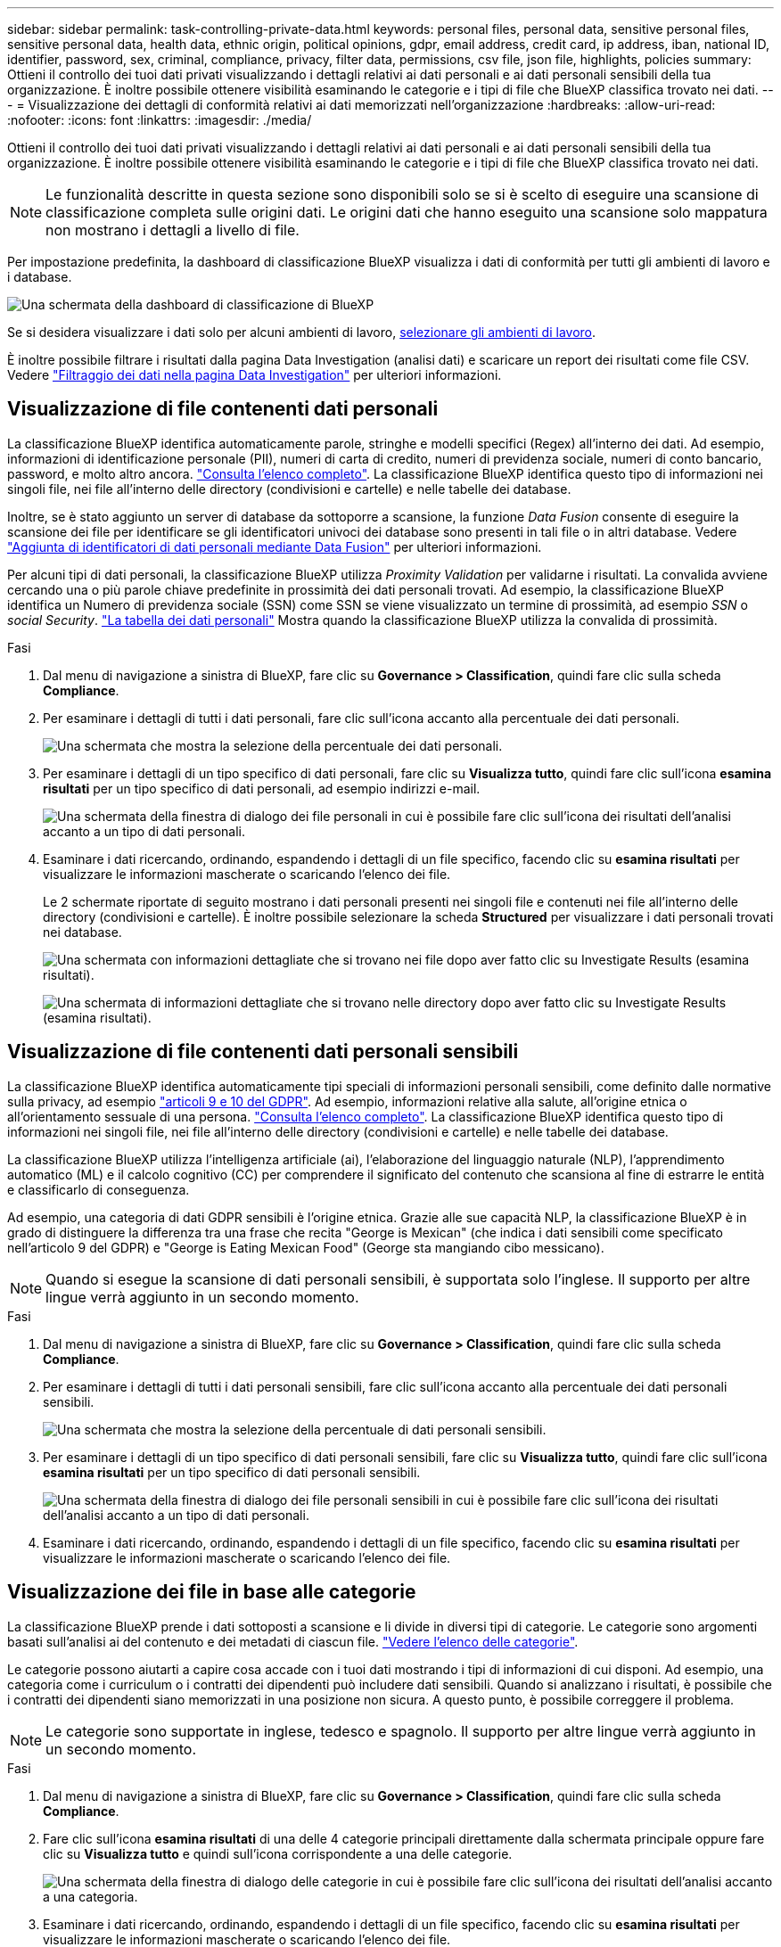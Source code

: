 ---
sidebar: sidebar 
permalink: task-controlling-private-data.html 
keywords: personal files, personal data, sensitive personal files, sensitive personal data, health data, ethnic origin, political opinions, gdpr, email address, credit card, ip address, iban, national ID, identifier, password, sex, criminal, compliance, privacy, filter data, permissions, csv file, json file, highlights, policies 
summary: Ottieni il controllo dei tuoi dati privati visualizzando i dettagli relativi ai dati personali e ai dati personali sensibili della tua organizzazione. È inoltre possibile ottenere visibilità esaminando le categorie e i tipi di file che BlueXP classifica trovato nei dati. 
---
= Visualizzazione dei dettagli di conformità relativi ai dati memorizzati nell'organizzazione
:hardbreaks:
:allow-uri-read: 
:nofooter: 
:icons: font
:linkattrs: 
:imagesdir: ./media/


[role="lead"]
Ottieni il controllo dei tuoi dati privati visualizzando i dettagli relativi ai dati personali e ai dati personali sensibili della tua organizzazione. È inoltre possibile ottenere visibilità esaminando le categorie e i tipi di file che BlueXP classifica trovato nei dati.


NOTE: Le funzionalità descritte in questa sezione sono disponibili solo se si è scelto di eseguire una scansione di classificazione completa sulle origini dati. Le origini dati che hanno eseguito una scansione solo mappatura non mostrano i dettagli a livello di file.

Per impostazione predefinita, la dashboard di classificazione BlueXP visualizza i dati di conformità per tutti gli ambienti di lavoro e i database.

image:screenshot_compliance_dashboard.png["Una schermata della dashboard di classificazione di BlueXP"]

Se si desidera visualizzare i dati solo per alcuni ambienti di lavoro, <<Visualizzazione dei dati della dashboard per ambienti di lavoro specifici,selezionare gli ambienti di lavoro>>.

È inoltre possibile filtrare i risultati dalla pagina Data Investigation (analisi dati) e scaricare un report dei risultati come file CSV. Vedere link:task-investigate-data.html#filtering-data-in-the-data-investigation-page["Filtraggio dei dati nella pagina Data Investigation"] per ulteriori informazioni.



== Visualizzazione di file contenenti dati personali

La classificazione BlueXP identifica automaticamente parole, stringhe e modelli specifici (Regex) all'interno dei dati. Ad esempio, informazioni di identificazione personale (PII), numeri di carta di credito, numeri di previdenza sociale, numeri di conto bancario, password, e molto altro ancora. link:reference-private-data-categories.html#types-of-personal-data["Consulta l'elenco completo"^]. La classificazione BlueXP identifica questo tipo di informazioni nei singoli file, nei file all'interno delle directory (condivisioni e cartelle) e nelle tabelle dei database.

Inoltre, se è stato aggiunto un server di database da sottoporre a scansione, la funzione _Data Fusion_ consente di eseguire la scansione dei file per identificare se gli identificatori univoci dei database sono presenti in tali file o in altri database. Vedere link:task-managing-data-fusion.html["Aggiunta di identificatori di dati personali mediante Data Fusion"^] per ulteriori informazioni.

Per alcuni tipi di dati personali, la classificazione BlueXP utilizza _Proximity Validation_ per validarne i risultati. La convalida avviene cercando una o più parole chiave predefinite in prossimità dei dati personali trovati. Ad esempio, la classificazione BlueXP identifica un Numero di previdenza sociale (SSN) come SSN se viene visualizzato un termine di prossimità, ad esempio _SSN_ o _social Security_. link:reference-private-data-categories.html#types-of-personal-data["La tabella dei dati personali"^] Mostra quando la classificazione BlueXP utilizza la convalida di prossimità.

.Fasi
. Dal menu di navigazione a sinistra di BlueXP, fare clic su *Governance > Classification*, quindi fare clic sulla scheda *Compliance*.
. Per esaminare i dettagli di tutti i dati personali, fare clic sull'icona accanto alla percentuale dei dati personali.
+
image:screenshot_compliance_personal.gif["Una schermata che mostra la selezione della percentuale dei dati personali."]

. Per esaminare i dettagli di un tipo specifico di dati personali, fare clic su *Visualizza tutto*, quindi fare clic sull'icona *esamina risultati* per un tipo specifico di dati personali, ad esempio indirizzi e-mail.
+
image:screenshot_personal_files.gif["Una schermata della finestra di dialogo dei file personali in cui è possibile fare clic sull'icona dei risultati dell'analisi accanto a un tipo di dati personali."]

. Esaminare i dati ricercando, ordinando, espandendo i dettagli di un file specifico, facendo clic su *esamina risultati* per visualizzare le informazioni mascherate o scaricando l'elenco dei file.
+
Le 2 schermate riportate di seguito mostrano i dati personali presenti nei singoli file e contenuti nei file all'interno delle directory (condivisioni e cartelle). È inoltre possibile selezionare la scheda *Structured* per visualizzare i dati personali trovati nei database.

+
image:screenshot_compliance_investigation_page.png["Una schermata con informazioni dettagliate che si trovano nei file dopo aver fatto clic su Investigate Results (esamina risultati)."]

+
image:screenshot_compliance_investigation_page_directory.png["Una schermata di informazioni dettagliate che si trovano nelle directory dopo aver fatto clic su Investigate Results (esamina risultati)."]





== Visualizzazione di file contenenti dati personali sensibili

La classificazione BlueXP identifica automaticamente tipi speciali di informazioni personali sensibili, come definito dalle normative sulla privacy, ad esempio https://eur-lex.europa.eu/legal-content/EN/TXT/HTML/?uri=CELEX:32016R0679&from=EN#d1e2051-1-1["articoli 9 e 10 del GDPR"^]. Ad esempio, informazioni relative alla salute, all'origine etnica o all'orientamento sessuale di una persona. link:reference-private-data-categories.html#types-of-sensitive-personal-data["Consulta l'elenco completo"^]. La classificazione BlueXP identifica questo tipo di informazioni nei singoli file, nei file all'interno delle directory (condivisioni e cartelle) e nelle tabelle dei database.

La classificazione BlueXP utilizza l'intelligenza artificiale (ai), l'elaborazione del linguaggio naturale (NLP), l'apprendimento automatico (ML) e il calcolo cognitivo (CC) per comprendere il significato del contenuto che scansiona al fine di estrarre le entità e classificarlo di conseguenza.

Ad esempio, una categoria di dati GDPR sensibili è l'origine etnica. Grazie alle sue capacità NLP, la classificazione BlueXP è in grado di distinguere la differenza tra una frase che recita "George is Mexican" (che indica i dati sensibili come specificato nell'articolo 9 del GDPR) e "George is Eating Mexican Food" (George sta mangiando cibo messicano).


NOTE: Quando si esegue la scansione di dati personali sensibili, è supportata solo l'inglese. Il supporto per altre lingue verrà aggiunto in un secondo momento.

.Fasi
. Dal menu di navigazione a sinistra di BlueXP, fare clic su *Governance > Classification*, quindi fare clic sulla scheda *Compliance*.
. Per esaminare i dettagli di tutti i dati personali sensibili, fare clic sull'icona accanto alla percentuale dei dati personali sensibili.
+
image:screenshot_compliance_sensitive_personal.gif["Una schermata che mostra la selezione della percentuale di dati personali sensibili."]

. Per esaminare i dettagli di un tipo specifico di dati personali sensibili, fare clic su *Visualizza tutto*, quindi fare clic sull'icona *esamina risultati* per un tipo specifico di dati personali sensibili.
+
image:screenshot_sensitive_personal_files.gif["Una schermata della finestra di dialogo dei file personali sensibili in cui è possibile fare clic sull'icona dei risultati dell'analisi accanto a un tipo di dati personali."]

. Esaminare i dati ricercando, ordinando, espandendo i dettagli di un file specifico, facendo clic su *esamina risultati* per visualizzare le informazioni mascherate o scaricando l'elenco dei file.




== Visualizzazione dei file in base alle categorie

La classificazione BlueXP prende i dati sottoposti a scansione e li divide in diversi tipi di categorie. Le categorie sono argomenti basati sull'analisi ai del contenuto e dei metadati di ciascun file. link:reference-private-data-categories.html#types-of-categories["Vedere l'elenco delle categorie"^].

Le categorie possono aiutarti a capire cosa accade con i tuoi dati mostrando i tipi di informazioni di cui disponi. Ad esempio, una categoria come i curriculum o i contratti dei dipendenti può includere dati sensibili. Quando si analizzano i risultati, è possibile che i contratti dei dipendenti siano memorizzati in una posizione non sicura. A questo punto, è possibile correggere il problema.


NOTE: Le categorie sono supportate in inglese, tedesco e spagnolo. Il supporto per altre lingue verrà aggiunto in un secondo momento.

.Fasi
. Dal menu di navigazione a sinistra di BlueXP, fare clic su *Governance > Classification*, quindi fare clic sulla scheda *Compliance*.
. Fare clic sull'icona *esamina risultati* di una delle 4 categorie principali direttamente dalla schermata principale oppure fare clic su *Visualizza tutto* e quindi sull'icona corrispondente a una delle categorie.
+
image:screenshot_categories.gif["Una schermata della finestra di dialogo delle categorie in cui è possibile fare clic sull'icona dei risultati dell'analisi accanto a una categoria."]

. Esaminare i dati ricercando, ordinando, espandendo i dettagli di un file specifico, facendo clic su *esamina risultati* per visualizzare le informazioni mascherate o scaricando l'elenco dei file.




== Visualizzazione dei file in base ai tipi di file

La classificazione BlueXP prende i dati sottoposti a scansione e li suddivide in base al tipo di file. La revisione dei tipi di file consente di controllare i dati sensibili, poiché alcuni tipi di file potrebbero non essere memorizzati correttamente. link:reference-private-data-categories.html#types-of-files["Vedere l'elenco dei tipi di file"^].

Ad esempio, è possibile memorizzare file CAD che includono informazioni molto sensibili sull'organizzazione. Se non sono protetti, è possibile assumere il controllo dei dati sensibili limitando le autorizzazioni o spostando i file in un'altra posizione.

.Fasi
. Dal menu di navigazione a sinistra di BlueXP, fare clic su *Governance > Classification*, quindi fare clic sulla scheda *Compliance*.
. Fare clic sull'icona *esamina risultati* per uno dei 4 tipi di file principali direttamente dalla schermata principale oppure fare clic su *Visualizza tutto*, quindi fare clic sull'icona corrispondente a uno qualsiasi dei tipi di file.
+
image:screenshot_file_types.gif["Una schermata della finestra di dialogo tipi di file in cui è possibile fare clic sull'icona analisi dei risultati accanto a un tipo di file."]

. Esaminare i dati ricercando, ordinando, espandendo i dettagli di un file specifico, facendo clic su *esamina risultati* per visualizzare le informazioni mascherate o scaricando l'elenco dei file.




== Visualizzazione dei dati della dashboard per ambienti di lavoro specifici

È possibile filtrare il contenuto della dashboard di classificazione BlueXP per visualizzare i dati di conformità per tutti gli ambienti di lavoro e i database o solo per ambienti di lavoro specifici.

Quando si filtra la dashboard, la classificazione BlueXP regola i dati di conformità e invia report solo agli ambienti di lavoro selezionati.

.Fasi
. Fare clic sul menu a discesa del filtro, selezionare gli ambienti di lavoro per i quali si desidera visualizzare i dati e fare clic su *View* (Visualizza).
+
image:screenshot_cloud_compliance_filter.gif["Una schermata che mostra come filtrare i risultati dell'analisi per ambienti di lavoro specifici."]


